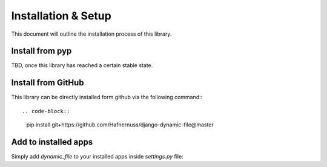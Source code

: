 #############
Installation & Setup
#############

This document will outline the installation process of this library.

**********************
Install from pyp
**********************
TBD, once this library has reached a certain stable state.

**********************
Install from GitHub
**********************
This library can be directly installed form github via the following command:::

.. code-block::
    pip install git+https://github.com/Hafnernuss/django-dynamic-file@master


**********************
Add to installed apps
**********************
Simply add `dynamic_file` to your installed apps inside `settings.py` file:

.. code-block:: python3
    INSTALLED_APPS = [
        '...',
        'dynamic_file',
        '...',
    ]